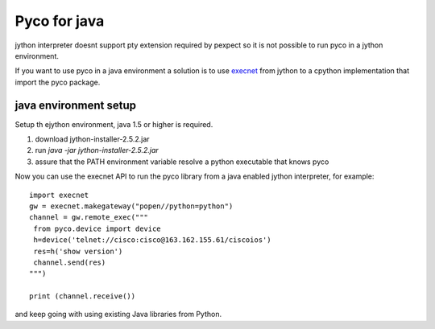 Pyco for java
==============

jython interpreter doesnt support pty extension required by pexpect so it is not possible to run pyco in a jython environment.

If you want to use pyco in a java environment a solution is to use `execnet <http://codespeak.net/execnet>`_ from jython to a cpython
implementation that import the pyco package.


java environment setup
----------------------

Setup th ejython environment, java 1.5 or higher is required.

#. download jython-installer-2.5.2.jar
#. run `java -jar jython-installer-2.5.2.jar`
#. assure that the PATH environment variable resolve a python executable that knows pyco 

Now you can use the execnet API to run the pyco library from a java enabled jython interpreter, for example::

 import execnet
 gw = execnet.makegateway("popen//python=python")
 channel = gw.remote_exec("""
  from pyco.device import device
  h=device('telnet://cisco:cisco@163.162.155.61/ciscoios')
  res=h('show version')
  channel.send(res)
 """)

 print (channel.receive())

and keep going with using existing Java libraries from Python.

